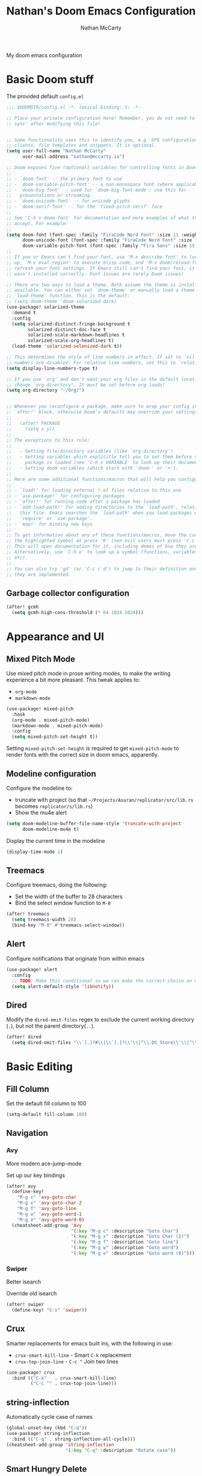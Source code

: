 # -*- lexical-binding: t; -*-
#+title: Nathan's Doom Emacs Configuration
#+author: Nathan McCarty
#+PROPERTY: header-args:emacs-lisp :tangle yes

My doom emacs configuration

* Basic Doom stuff
The provided default ~config.el~

#+begin_src emacs-lisp
;;; $DOOMDIR/config.el -*- lexical-binding: t; -*-

;; Place your private configuration here! Remember, you do not need to run 'doom
;; sync' after modifying this file!


;; Some functionality uses this to identify you, e.g. GPG configuration, email
;; clients, file templates and snippets. It is optional.
(setq user-full-name "Nathan McCarty"
      user-mail-address "nathan@mccarty.io")

;; Doom exposes five (optional) variables for controlling fonts in Doom:
;;
;; - `doom-font' -- the primary font to use
;; - `doom-variable-pitch-font' -- a non-monospace font (where applicable)
;; - `doom-big-font' -- used for `doom-big-font-mode'; use this for
;;   presentations or streaming.
;; - `doom-unicode-font' -- for unicode glyphs
;; - `doom-serif-font' -- for the `fixed-pitch-serif' face
;;
;; See 'C-h v doom-font' for documentation and more examples of what they
;; accept. For example:
;;
(setq doom-font (font-spec :family "FiraCode Nerd Font" :size 11 :weight 'semi-light)
      doom-unicode-font (font-spec :family "FiraCode Nerd Font" :size 11 :weight 'semi-light)
      doom-variable-pitch-font (font-spec :family "Fira Sans" :size 15))
;;
;; If you or Emacs can't find your font, use 'M-x describe-font' to look them
;; up, `M-x eval-region' to execute elisp code, and 'M-x doom/reload-font' to
;; refresh your font settings. If Emacs still can't find your font, it likely
;; wasn't installed correctly. Font issues are rarely Doom issues!

;; There are two ways to load a theme. Both assume the theme is installed and
;; available. You can either set `doom-theme' or manually load a theme with the
;; `load-theme' function. This is the default:
;; (setq doom-theme 'doom-solarized-dark)
(use-package! solarized-theme
  :demand t
  :config
  (setq solarized-distinct-fringe-background t
        solarized-distinct-doc-face t
        solarized-scale-markdown-headlines t
        solarized-scale-org-headlines t)
  (load-theme 'solarized-selenized-dark t))

;; This determines the style of line numbers in effect. If set to `nil', line
;; numbers are disabled. For relative line numbers, set this to `relative'.
(setq display-line-numbers-type t)

;; If you use `org' and don't want your org files in the default location below,
;; change `org-directory'. It must be set before org loads!
(setq org-directory "~/Org/")


;; Whenever you reconfigure a package, make sure to wrap your config in an
;; `after!' block, otherwise Doom's defaults may override your settings. E.g.
;;
;;   (after! PACKAGE
;;     (setq x y))
;;
;; The exceptions to this rule:
;;
;;   - Setting file/directory variables (like `org-directory')
;;   - Setting variables which explicitly tell you to set them before their
;;     package is loaded (see 'C-h v VARIABLE' to look up their documentation).
;;   - Setting doom variables (which start with 'doom-' or '+').
;;
;; Here are some additional functions/macros that will help you configure Doom.
;;
;; - `load!' for loading external *.el files relative to this one
;; - `use-package!' for configuring packages
;; - `after!' for running code after a package has loaded
;; - `add-load-path!' for adding directories to the `load-path', relative to
;;   this file. Emacs searches the `load-path' when you load packages with
;;   `require' or `use-package'.
;; - `map!' for binding new keys
;;
;; To get information about any of these functions/macros, move the cursor over
;; the highlighted symbol at press 'K' (non-evil users must press 'C-c c k').
;; This will open documentation for it, including demos of how they are used.
;; Alternatively, use `C-h o' to look up a symbol (functions, variables, faces,
;; etc).
;;
;; You can also try 'gd' (or 'C-c c d') to jump to their definition and see how
;; they are implemented.
#+end_src
** Garbage collector configuration
#+begin_src emacs-lisp
(after! gcmh
  (setq gcmh-high-cons-threshold (* 64 1024 1024)))
#+end_src
* Appearance and UI
** Mixed Pitch Mode
Use mixed pitch mode in prose writing modes, to make the writing experience a bit more pleasant.
This tweak applies to:
- ~org-mode~
- ~markdown-mode~
#+begin_src emacs-lisp
(use-package! mixed-pitch
  :hook
  (org-mode . mixed-pitch-mode)
  (markdown-mode . mixed-pitch-mode)
  :config
  (setq mixed-pitch-set-height t))
#+end_src

Setting ~mixed-pitch-set-height~ is required to get ~mixed-pitch-mode~ to render fonts with the correct size in doom emacs, apparently.
** Modeline configuration
Configure the modeline to:
 + truncate with project (so that ~~/Projects/Asuran/replicator/src/lib.rs~ becomes ~replicator/s/lib.rs~)
 + Show the mu4e alert
#+begin_src emacs-lisp
(setq doom-modeline-buffer-file-name-style 'truncate-with-project
      doom-modeline-mu4e t)
#+end_src

Display the current time in the modeline
#+begin_src emacs-lisp
(display-time-mode 1)
#+end_src
** Treemacs
Configure treemacs, doing the following:
+ Set the width of the buffer to 28 characters
+ Bind the select window function to ~M-0~
#+begin_src emacs-lisp
(after! treemacs
  (setq treemacs-width 28)
  (bind-key "M-0" #'treemacs-select-window))
#+end_src
** Alert
Configure notifications that originate from within emacs
#+begin_src emacs-lisp
(use-package! alert
  :config
  ;; TODO: Make this conditional so we can make the correct choice on macos
  (setq alert-default-style 'libnotify))
#+end_src
** Dired
Modify the ~dired-omit-files~ regex to exclude the current working directory (~.~), but not the parent directory(~..~).
#+begin_src emacs-lisp
(after! dired
  (setq dired-omit-files "\\`[.]?#\\|\\`[.]?\\'\\|^\\.DS_Store\\'\\|^\\.project\\(?:ile\\)?\\'\\|^\\.\\(?:svn\\|git\\)\\'\\|^\\.ccls-cache\\'\\|\\(?:\\.js\\)?\\.meta\\'\\|\\.\\(?:elc\\|o\\|pyo\\|swp\\|class\\)\\'"))
#+end_src
* Basic Editing
** Fill Column
Set the default fill column to 100
#+begin_src emacs-lisp
(setq-default fill-column 100)
#+end_src
** Navigation
*** Avy
More modern ace-jump-mode

Set up our key bindings
#+begin_src emacs-lisp
(after! avy
  (define-key!
    "M-g c" 'avy-goto-char
    "M-g x" 'avy-goto-char-2
    "M-g f" 'avy-goto-line
    "M-g w" 'avy-goto-word-1
    "M-g e" 'avy-goto-word-0)
  (cheatsheet-add-group 'Avy
                        '(:key "M-g c" :description "Goto Char")
                        '(:key "M-g x" :description "Goto Char (2)")
                        '(:key "M-g f" :description "Goto line")
                        '(:key "M-g w" :description "Goto word")
                        '(:key "M-g e" :description "Goto word (0)")))

#+end_src
*** Swiper
Better isearch

Override old isearch
#+begin_src emacs-lisp
(after! swiper
  (define-key! "C-s" 'swiper))
#+end_src
** Crux
Smarter replacements for emacs built ins, with the following in use:
 - ~crux-smart-kill-line~ - Smart ~C-k~ replacement
 - ~crux-top-join-line~ - ~C-c ^~ Join two lines

#+begin_src emacs-lisp
(use-package! crux
  :bind (("C-k"   . crux-smart-kill-line)
         ("C-c ^" . crux-top-join-line)))
#+end_src
** string-inflection
Automatically cycle case of names
#+begin_src emacs-lisp
(global-unset-key (kbd "C-q"))
(use-package! string-inflection
  :bind (("C-q" . string-inflection-all-cycle)))
(cheatsheet-add-group 'string-inflection
                      '(:key "C-q" :description "Rotate case"))
#+end_src
** Smart Hungry Delete
Gobble up whitespace in a smarter way
#+begin_src emacs-lisp
(use-package! smart-hungry-delete
  :bind (("M-<backspace>" . smart-hungry-delete-backward-char)))
#+end_src
** Search
*** Deadgrep
Ripgrep, but from within emacs
#+begin_src emacs-lisp
(use-package! deadgrep
  :bind ("C-c s r" . deadgrep))
#+end_src
** Spell Checking
Add in all of our dictionaries
#+begin_src emacs-lisp
(after! spell-fu
  (add-hook 'spell-fu-mode
            (lambda ()
              (spell-fu-dictionary-add (spell-fu-get-ispell-dictionary "en"))
              (spell-fu-dictionary-add (spell-fu-get-ispell-dictionary "en-science"))
              (spell-fu-dictionary-add (spell-fu-get-ispell-dictionary "en-computers"))))
  (bind-key "C-." #'+spell/correct))
#+end_src
* Org Mode
Improvements to the best mode in emacs

Setup some basic cosmetic improvements
 - Disable showing of emphasis markers
 - Show entities as utf-8 ~test~

  #+begin_src emacs-lisp
(setq org-hide-emphasis-markers t
      org-pretty-entities t)
  #+end_src

Setup org-superstar-mode, to make lists and bullets pretty

  #+begin_src emacs-lisp
(use-package! org-superstar
  :hook (org-mode . org-superstar-mode)
  :config
  (setq org-superstart-special-todo-items t))
  #+end_src

  Automatically add all files in the org dir to the agenda. This performs some filtering of the files returned from ~directory-files~ to exclude some things that would confuse org-agenda.
  We also setup an idle timer, with a short duration, only 30 seconds, to update the ~org-agenda-files~ list, as well as a longer regular timer with a duration of 300 seconds (5 minutes) to keep the agenda up to date even when we are actively using emacs.
  #+begin_src emacs-lisp
(defvar nm/org-agenda-files-timer nil
  "Timer for automatically updating the org-agenda files")
(defvar nm/time-at-agenda-update 0
  "Time at last agenda update")

(defun nm/update-org-agenda-files ()
  "Helper function for updating the org-agenda files."
  ;; Calcuate time since last update
  (let* ((time-seconds  (float-time (current-time)))
         (seconds-since (- time-seconds nm/time-at-agenda-update))
         (idle-time     (current-idle-time))
         (idle-seconds  (if idle-time (float-time idle-time) 0)))
    ;; If it has been more than 10 minutes since our last agenda file update, then go ahead and update
    ;; Additionally update if the idle timer is greater than 30 seconds
    (when (or
           (> seconds-since 600)
           (> idle-seconds 30))
      ;; Update our time variable
      (setq nm/time-at-agenda-update seconds-since)
      ;; Update our agenda files
      (setq org-agenda-files
        (seq-filter (lambda (item)
                      (and
                       ;; Only accept things that are a directory, or an org file
                       (or (file-directory-p item)
                          (string-match-p ".*org$" item))
                       ;; Exclude the syncthing folder
                       (not (string-match-p ".*stfolder$" item))
                       ;; Exclude the elfeed data folder
                       (not (string-match-p (concat "^" (regexp-quote org-directory) "elfeed/.*") item))))
                    (directory-files-recursively org-directory directory-files-no-dot-files-regexp)))))
  ;; Update the timer, first canceling the old one
  (when nm/org-agenda-files-timer
    (cancel-timer nm/org-agenda-files-timer)
  (setq nm/org-agenda-files-timer (run-with-timer 60 nil 'nm/update-org-agenda-files))))

(after! org
  ;; Set the agenda files on first start
  ;; This also configures the timer for us
  (nm/update-org-agenda-files))
  #+end_src

Set up two different timers for updating the org-agenda buffer.
+ Idle timer
  The idle timer simply updates the views unconditionally, and is set with a slightly higher timeout than our idle time that updates the org agenda files. This idle time can safely modify the state of the buffer without any other checks, as if the user is idle, they aren't doing anything in the buffer
  + Timer timer
    Setup a timer that attempts to update the org-agenda buffer every 5 minutes. This timer is a little bit unsafe, so it _could_ end up annoying the user by updating the state while they are in the middle of doing something, so it cancels out and does nothing  if the user is currently focused on the agenda buffer.
  #+begin_src emacs-lisp
(defvar nm/org-agenda-update-timer nil
  "Timer for automatically updating the org-agenda views")

(defun nm/org-agenda-refresh-conditional ()
  "Helper function to only refresh the org-agenda views if it
either isn't focused or we have been idle long enough. This
avoids updating the buffer, and thus annoying the user, while
they are in the middle of doing something.

This function will run on a 60 second loop, only actually doing
work if it thinks it needs to."
  ;; Make sure the org-agenda-buffer exists, bail out if it doesnt
  (when (boundp 'org-agenda-buffer-name)
    ;; Attempt to get the org agenda buffer
    (when-let ((buffer (get-buffer org-agenda-buffer-name)))
      ;; Calcuate idle time
      (let* ((idle-time (current-idle-time))
             (idle-seconds (if idle-time (float-time idle-time) 0)))
        ;; Update the org-agenda views if any of the following apply:
        ;; - The agenda buffer is not in focus
        ;; - The idle time is greater than one minute
        (when (or
               (not (eq (window-buffer (selected-window)) buffer))
               (> idle-seconds 60))
          ;; Since we are not in the org-agenda-buffer it is safe to rebuild the views
          (with-current-buffer buffer
            (org-agenda-redo-all))))))
    ;; Update the timer, first canceling the old one
    (when nm/org-agenda-update-timer
      (cancel-timer nm/org-agenda-update-timer))
    (setq nm/org-agenda-update-timer (run-with-timer 60 nil 'nm/org-agenda-refresh-conditional)))

(after! org
  ;; This method sets up the timer on its own
  (nm/org-agenda-refresh-conditional))
#+end_src
** Log state changes and setup TODO keywords
Configure the logging, we want to log into a drawer and also log refiles, reschedules, and repeats
  #+begin_src emacs-lisp
(after! org
  (setq org-log-into-drawer t
        org-log-refile 'time
        org-log-repeat 'time
        org-log-reschedule 'time
        org-log-done 'time))
  #+end_src
  We'll need to override the doom provided ~org-todo-keywords~ to get the state transitions we want logged
  #+begin_src emacs-lisp
(after! org
  (setq org-todo-keywords
        '((sequence
           "TODO(t)"  ; A task that needs doing & is ready to do
           "PROJ(p)"  ; A project, which usually contains other tasks
           "LOOP(r)"  ; A recurring task
           "STRT(s!)"  ; A task that is in progress
           "WAIT(w!)"  ; Something external is holding up this task
           "HOLD(h!)"  ; This task is paused/on hold because of me
           "IDEA(i)"  ; An unconfirmed and unapproved task or notion
           "|"
           "DONE(d!)"  ; Task successfully completed
           "KILL(k!)") ; Task was cancelled, aborted or is no longer applicable
          (sequence
           "[ ](T)"   ; A task that needs doing
           "[-](S!)"   ; Task is in progress
           "[?](W!)"   ; Task is being held up or paused
           "|"
           "[X](D!)")  ; Task was completed
          (sequence
           "|"
           "OKAY(o!)"
           "YES(y!)"
           "NO(n!)"))
        org-todo-keyword-faces
        '(("[-]"  . +org-todo-active)
          ("STRT" . +org-todo-active)
          ("[?]"  . +org-todo-onhold)
          ("WAIT" . +org-todo-onhold)
          ("HOLD" . +org-todo-onhold)
          ("PROJ" . +org-todo-project)
          ("NO"   . +org-todo-cancel)
          ("KILL" . +org-todo-cancel))))
  #+end_src
** org-roam
A second brain in emacs


Here we:
 - Set the roam directory to be a sub-directory of the org directory, which I have in syncthing
 - Use a more informative display template, as we use ivy
 - Turn on db autosync
 - Setup dalies to add the time of the capture to the note
#+begin_src emacs-lisp
(use-package! org-roam
  :custom
  (org-roam-directory (concat org-directory "Roam/"))
  (org-roam-complete-everywhere t)
  :bind (("C-c r l" . org-roam-buffer-toggle)
         ("C-c r f" . org-roam-node-find)
         ("C-c r g" . org-roam-graph)
         ("C-c r i" . org-roam-node-insert)
         ("C-c r c" . org-roam-capture)
         ("C-c r T" . org-roam-dailies-capture-today)
         ("C-c r t" . org-roam-dailies-goto-today)
         :map org-mode-map
         ("C-M-i" . completion-at-point))
  :config
  (setq org-roam-node-display-template (concat "${title:*} " (propertize "${tags:10}" 'face 'org-tag)))
  (org-roam-db-autosync-mode)
  (setq org-roam-dailies-capture-templates
      '(("d" "default" entry "* %<%I:%M %p>: %?"
         :if-new (file+head "%<%Y-%m-%d>.org" "#+title: %<%Y-%m-%d>\n")))))
#+end_src
** org-protocol-capture-html
[[https://github.com/alphapapa/org-protocol-capture-html][Capture webpages]] really nice like
#+begin_src emacs-lisp
(use-package! org-protocol-capture-html)
#+end_src
** Capture Templates
The default template for org-protocol-capture-html
#+begin_src emacs-lisp
(after! org
  (push
   '("w" "Web site" entry
     (file "")
     "* %a :website:\n\n%U %?\n\n%:initial")
   org-capture-templates))
#+end_src
** anki-editor
Flash cards from within emacs.
#+begin_src emacs-lisp
(use-package! anki-editor)
#+end_src
** org-agenda customization
Empty out the list and define our prefixes first
#+begin_src emacs-lisp
(after! org
  (setq org-agenda-custom-commands
        '(("p" . "Project Views"))))
#+end_src
*** Random project selection
First some library code
#+begin_src emacs-lisp
(defun org-compare--get-marker (entry)
  "Return the marker for ENTRY.

This marker points to the location of the headline referenced by
ENTRY."
  (get-text-property 1 'org-marker entry))

(defvar org-compare-random-refresh nil
  "Whether `org-compare-randomly' should refresh its keys.

See the docs for `org-compare-randomly' for more information.")

(defun org-compare-randomly--update-sort-key (entry table generator)
  "Return sort key for ENTRY in TABLE, generating it if necessary.
For internal use by `org-compare-randomly-by'."
  (let* ((marker    (org-compare--get-marker entry))
         (hash-key  `(,(marker-buffer marker) . ,(marker-position marker))))
    (or (gethash hash-key table)
        (puthash hash-key (funcall generator entry) table))))

(defun org-compare-randomly-by (generator)
  "Return a random comparator using GENERATOR.

The comparator returned is like `org-compare-randomly', except
the distribution of random keys is controlled by GENERATOR and
may thus be non-uniform.

The function GENERATOR is called with a single argument, an
agenda entry, when that entry lacks a sort key.  It should return
a number, which is then used for all comparisons until the key
list is cleared; see `org-compare-randomly' for more details on
this.

Subsequent calls to `org-compare-randomly-by' produce comparators
with independent sets of sort keys."
  (let ((table (make-hash-table :test #'equal)))
    (lambda (x y)
      (when org-compare-random-refresh
        (clrhash table)
        (setq org-compare-random-refresh nil))
      (let ((x-val (org-compare-randomly--update-sort-key x table generator))
            (y-val (org-compare-randomly--update-sort-key y table generator)))
        (cond
         ((= x-val y-val)  nil)
         ((< x-val y-val)   -1)
         ((> x-val y-val)   +1))))))

(defun org-compare-randomly ()
  "Return a comparator implementing a random shuffle.

When given distinct agenda entries X and Y, the resulting
comparator has an equal chance of returning +1 and -1 (and a
miniscule chance of returning nil).  Subsequent calls will produce
results consistent with a total ordering.

To accomplish this, a hash table of randomly-generated sort keys
is maintained.  This table will persist until the comparator is
called when the variable `org-compare-random-refresh' is non-nil.
This means that setting this variable as part of a custom agenda
command using this comparator as `org-agenda-cmp-user-defined'
will cause the sort order to change whenever the agenda is
refreshed; otherwise, it will persist until Emacs is restarted.

Note that if you don't want the sort order to change on refresh,
you need to be careful that the comparator is created when the
custom agenda command is defined, not when it's called, e.g.

    (add-to-list
     'org-agenda-custom-commands
     `(\"y\" \"Example Agenda\"
       ((todo
         \"\"
         ((org-agenda-cmp-user-defined ',(org-compare-randomly))
          (org-agenda-sorting-strategy '(user-defined-up)))))))

\(Notice the use of backquote.)

Comparators resulting from different calls to this function have
independent key tables."
  (org-compare-randomly-by (lambda (_) (random))))
#+end_src

Then add our custom command, one section for "TODO"s and another for top level "PROJ"s
#+begin_src emacs-lisp
(after! org
  (add-to-list 'org-agenda-custom-commands
               '("pr" "Random Project TODOs"
                 ((tags "proj/TODO"
                        ((org-agenda-max-entries 5)
                         (org-agenda-cmp-user-defined (org-compare-randomly))
                         (org-compare-random-refresh t)
                         (org-agenda-sorting-strategy '(user-defined-up))))
                  (tags "proj/STRT"
                        ((org-agenda-max-entries 5)
                         (org-agenda-cmp-user-defined (org-compare-randomly))
                         (org-compare-random-refresh t)
                         (org-agenda-sorting-strategy '(user-defined-up))))
                  (tags "proj/PROJ"
                        ((org-agenda-max-entries 5)
                         (org-agenda-cmp-user-defined (org-compare-randomly))
                         (org-compare-random-refresh t)
                         (org-agenda-sorting-strategy '(user-defined-up))))
                  (todo "IDEA"
                        ((org-agenda-max-entries 5)
                         (org-agenda-cmp-user-defined (org-compare-randomly))
                         (org-compare-random-refresh t)
                         (org-agenda-sorting-strategy '(user-defined-up))))))))
#+end_src
*** Don't dim blocked tasks
Not only does this feature have performance issues, its not useful with how I use org
#+begin_src emacs-lisp
(after! org
  (setq org-agenda-dim-blocked-tasks nil))
#+end_src
** Set tags alist
#+begin_src emacs-lisp
(after! org
  (setq org-tag-alist '(("proj" . ?p))))
#+end_src
** Modules configuration
*** org habits
Enable the module
#+begin_src emacs-lisp
(after! org
  (add-to-list 'org-modules 'org-habit))
#+end_src
** Babel config
*** Ansi colors
First, bring in ~ansi-color~
#+begin_src emacs-lisp
(require 'ansi-color)
#+end_src
Then, hook into babel and apply those colors
#+begin_src emacs-lisp
(after! org
  (defun nm/babel-ansi ()
    (when-let ((beg (org-babel-where-is-src-block-result nil nil)))
      (save-excursion
        (goto-char beg)
        (when (looking-at org-babel-result-regexp)
          (let ((end (org-babel-result-end))
                (ansi-color-context-region nil))
            (ansi-color-apply-on-region beg end))))))
  (add-hook 'org-babel-after-execute-hook 'nm/babel-ansi))
#+end_src
* General Modes
** Magit
Further configuration for magit
*** magit-todos
Count the number of todos in the project in the ~magit-status~ buffer
#+begin_src emacs-lisp
(use-package! magit-todos
  :hook (magit-mode . magit-todos-mode))
#+end_src
*** magit-delta
Use delta for git diff display
#+begin_src emacs-lisp
(use-package! magit-delta
  :hook (magit-mode . magit-delta-mode))
#+end_src
*** magit-wip-mode
Stash autosaves inside of git
#+begin_src emacs-lisp
(magit-wip-mode)
#+end_src
** System integration
Various tools for interacting with the system from within emacs
*** Terminal
Doom already provides pretty nice vterm support, but lets take us a step further, using ~multi-vterm~ to provide ergonomic support for multiple terminals.

Vterm really doesn't like being installed through emacs on nix, so proper support for it in my setup requires installing it through nix like so:
#+begin_src nix :tangle no
let emacsPackage = (emacsPackagesFor emacs).emacsWithPackages (epgks: with epkgs; [
      vterm
    ]);
in
{
  environment.systemPackages = [
    emacsPackage
  ];
}
#+end_src
**** [[https://github.com/suonlight/multi-vterm][multi-vterm]]
Add ergonomic support for multiple vterm terminals
#+begin_src emacs-lisp
(use-package! multi-vterm
  :bind (("C-c o M" . multi-vterm)
         ("C-c o m" . multi-vterm-project)))
#+end_src
* Programming
** General Editing
*** Sepraedit
Edit indirect for comments

Set the default mode to github flavored markdown, turn on smart use of fill column, and bind to the normal edit-indirect keybinding.
#+begin_src emacs-lisp
(use-package! separedit
  :bind
  (:map prog-mode-map
   ("C-c '" . separedit))
  :config
  (setq separedit-default-mode 'gfm-mode
        separedit-continue-fill-column t))
#+end_src
*** Rainbow delimiters
Makes pairs of delimiters into pretty colors. Hook this into prog-mode
#+begin_src emacs-lisp
(use-package! rainbow-delimiters
  :hook (prog-mode . rainbow-delimiters-mode))
#+end_src
*** YASnippet
Set the snippets directory to inside our org dir, since this gets synced
#+begin_src emacs-lisp :tangle yes
(after! yasnippet
  (add-to-list 'yas-snippet-dirs "~/Org/snippets")
  (yas-reload-all))
#+end_src
** LSP Mode
Custom configuration for lsp-mode
*** Exclude nix directories from file watchers
#+begin_src emacs-lisp
(after! lsp-mode
  (add-to-list 'lsp-file-watch-ignored-directories "[/\\\\]\\result\\")
  (add-to-list 'lsp-file-watch-ignored-directories "[/\\\\]\\result-doc\\"))
#+end_src
*** LSP UI
Turn on the UI features we want
**** Sideline
Show as much as possible in the sideline
#+begin_src emacs-lisp
(after! lsp-ui
  (setq lsp-ui-sideline-show-diagnostics t
      lsp-ui-sideline-show-hover t
      lsp-ui-sideline-show-code-actions t))
#+end_src
**** Peeking
Turn on peeking, and show us the directory as well
#+begin_src emacs-lisp
(after! lsp-ui
  (setq lsp-ui-peek-enable t
      lsp-ui-peek-show-directory t))
#+end_src
**** Documentation
Show the documentation in a popup frame in the top right corner
#+begin_src emacs-lisp
(after! lsp-ui
  (setq lsp-ui-doc-enable t
      lsp-ui-doc-position 'top
      lsp-ui-doc-show-with-cursor t))
#+end_src
** Rust
Configuration specific for rust
*** LSP Tweaks
Most of these are defaults, but I like having them explicit for my sanity

#+begin_src emacs-lisp
(after! lsp-mode
  (setq lsp-auto-configure t
        lsp-lens-enable t
        lsp-rust-analyzer-cargo-watch-command "clippy"
        lsp-rust-analyzer-cargo-watch-args ["--all-features"]
        lsp-rust-analyzer-experimental-proc-attr-macros t
        lsp-rust-analyzer-proc-macro-enable t
        lsp-rust-analyzer-use-rustc-wrapper-for-build-scripts t
        lsp-rust-analyzer-import-enforce-granularity t
        lsp-rust-analyzer-diagnostics-enable-experimental t
        lsp-rust-analyzer-display-chaining-hints t))
#+end_src
** Nix
Use rnix-lsp
#+begin_src emacs-lisp
(after! lsp-mode
  (add-to-list 'lsp-language-id-configuration '(nix-mode . "nix"))
  (lsp-register-client
   (make-lsp-client :new-connection (lsp-stdio-connection '("rnix-lsp"))
                    :major-modes '(nix-mode)
                    :server-id 'nix)))
#+end_src
* Composition
Modes for handling plain text and prose
** Markdown
Everybody's favorite markup format
*** Markdown mode
Make the following configuration tweaks to result in a better markdown experience:
 - Use a variable pitch font (this is prose after all)
 - Turn on header scaling
 - Default to gfm mode for readmes
 - Turn on auto-fill mode
 - Hide mark up
 - Fontify code blocks with the language's native mode

The goal here is to create a more pretty and fluid composition environment for prose, closer to what you would get in a word processor, but without the horrors of wysiwyg.

#+begin_src emacs-lisp
(use-package! markdown-mode
  :mode ("README\\.md" . gfm-mode)
  :hook (markdown-mode . variable-pitch-mode)
        (markdown-mode . auto-fill-mode)
  :config
  (setq markdown-header-scaling t
        markdown-hide-markup t
        markdown-fontify-code-blocks-natively t))
#+end_src
*** Grip mode
Provide a live, rendered preview when editing markdown readmes using [[https://github.com/joeyespo/grip][grip]].
#+begin_src emacs-lisp
(use-package! grip-mode
  :bind (:map markdown-mode-command-map
         ("g" . grip-mode)))
#+end_src
* Applications
Emacs is good for more than just editing text
** RSS
Use ~elfeed~ for RSS. Doom provides most of the configuration, but we'll make a few minor tweaks:
 - Automatically update the feed when opening elfeed
 - Set default filter to only show unread posts
 - Put the elfeed directory in the org dir (I have it in syncthing)
 - Create a global keybinding for elfeed (~C-x w~)

#+begin_src emacs-lisp
(use-package! elfeed
  :hook (elfeed-search-mode . elfeed-update)
  :hook (elfeed-show-mode . variable-pitch-mode)
  :hook (elfeed-show-mode . visual-line-mode)
  :bind ("C-x w" . elfeed)
  :config
  (setq elfeed-search-filter "@4-weeks-ago +unread"
        elfeed-db-directory (concat org-directory "elfeed/db/")
        elfeed-enclosure-default-dir (concat org-directory "elfeed/enclosures/")
        shr-max-width nil)
  (make-directory elfeed-db-directory t))
#+end_src
** Email
Use ~mu4e~ for email. Most of the bootstrap is provided by doom emacs.
First, tell mu4e to use msmtp
#+begin_src emacs-lisp
(after! mu4e
  (setq sendmail-program (executable-find "msmtp")
        send-mail-function #'smtpmail-send-it
        message-sendmail-f-is-evil t
        message-sendmail-extra-arguments '("--read-envelope-from")
        message-send-mail-function #'message-send-mail-with-sendmail))
#+end_src
Tell it where our account's stuff is
#+begin_src emacs-lisp
(after! mu4e
  (set-email-account! "mccarty.io"
                      '((mu4e-sent-folder . "/nathan@mccarty.io/Sent")
                        (mu4e-drafts-folder . "/nathan@mccarty.io/Drafts")
                        (mu4e-trash-folder . "/nathan@mccarty.io/Trash")
                        (mu4e-refile-folder . "/nathan@mccarty.io/Archive")
                        (smtpmail-smtp-user . "nathan@mccarty.io"))
                      t))
#+end_src
Setup our bookmarks, resetting the list of bookmarks first so we can go completely custom
#+begin_src emacs-lisp
(after! mu4e
  (setq mu4e-bookmarks '())
  (add-to-list 'mu4e-bookmarks
               '(:name "All Mail"
                 :key ?a
                 :query "NOT flag:trashed"))
  (add-to-list 'mu4e-bookmarks
               '(:name "Unread Notifications - nathan@mccarty.io"
                 :key ?n
                 :query "maildir:\"/nathan@mccarty.io/Folders/Notifications/\" AND NOT flag:trashed AND flag:unread"))
  (add-to-list 'mu4e-bookmarks
               '(:name "Unread Mailing Lists - nathan@mccarty.io"
                 :key ?m
                 :query "maildir:\"/nathan@mccarty.io/Folders/Mailing Lists/\" AND NOT flag:trashed AND flag:unread"))
  (add-to-list 'mu4e-bookmarks
               '(:name "Inbox - nathan@mccarty.io"
                 :key ?i
                 :query "maildir:\"/nathan@mccarty.io/Inbox\" AND NOT flag:trashed"))
  (add-to-list 'mu4e-bookmarks
               '(:name "Unread"
                 :key ?u
                 :query "flag:unread AND NOT flag:trashed AND NOT maildir:\"/nathan@mccarty.io/Folders/Notifications/\" AND NOT maildir:\"/nathan@mccarty.io/Folders/Mailing Lists/\"")))
#+end_src
Setup the maildirs we want to see, we'll show our notifications
#+begin_src emacs-lisp
(after! mu4e
  (setq mu4e-maildir-shortcuts
        '((:maildir "/nathan@mccarty.io/Folders/Notifications/Github" :key ?h)
          (:maildir "/nathan@mccarty.io/Folders/Notifications/Gitlab" :key ?l)
          (:maildir "/nathan@mccarty.io/Folders/Notifications/SourceHut" :key ?s)
          (:maildir "/nathan@mccarty.io/Folders/Mailing Lists/Lobsters" :key ?a)
          (:maildir "/nathan@mccarty.io/Folders/Archival/Receipts/2022" :key ?r)
          (:maildir "/nathan@mccarty.io/Folders/Job Search" :key ?j)
          (:maildir "/nathan@mccarty.io/Folders/Archival/Informed Delivery" :key ?i))))
#+end_src
Tell it to enable the modeline display
#+begin_src emacs-lisp
(after! mu4e
  (mu4e-alert-enable-mode-line-display))
#+end_src
Tell it not to update the mail itself, we have a systemd unit for that
#+begin_src emacs-lisp
(setq +mu4e-backend nil)
(after! mu4e
        (setq mu4e-get-mail-command "systemctl start --user mbsync.service"
              mu4e-update-interval nil))
#+end_src
We need to tell mu4e to rename files when they are moved, or else mbsync will break, see [[https://github.com/djcb/mu/issues/613#issuecomment-166714305][issue]] and [[http://tiborsimko.org/mbsync-duplicate-uid.html][blog post]]
#+begin_src emacs-lisp
(after! mu4e
  (setq mu4e-change-filenames-when-moving t))
#+end_src
